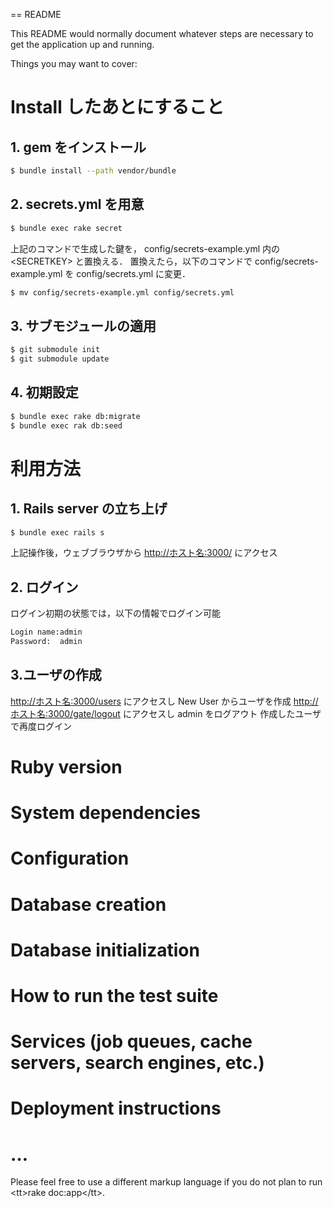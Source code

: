 == README

This README would normally document whatever steps are necessary to get the
application up and running.

Things you may want to cover:

* Install したあとにすること
** 1. gem をインストール
#+BEGIN_SRC sh
$ bundle install --path vendor/bundle
#+END_SRC
** 2. secrets.yml を用意
#+BEGIN_SRC sh
$ bundle exec rake secret
#+END_SRC
上記のコマンドで生成した鍵を， config/secrets-example.yml 内の <SECRETKEY> と置換える．
置換えたら，以下のコマンドで config/secrets-example.yml を config/secrets.yml に変更．
#+BEGIN_SRC sh
$ mv config/secrets-example.yml config/secrets.yml
#+END_SRC
** 3. サブモジュールの適用
#+BEGIN_SRC sh
$ git submodule init
$ git submodule update
#+END_SRC
** 4. 初期設定
#+BEGIN_SRC sh
$ bundle exec rake db:migrate
$ bundle exec rak db:seed
#+END_SRC

* 利用方法
** 1. Rails server の立ち上げ
#+BEGIN_SRC sh
$ bundle exec rails s
#+END_SRC
上記操作後，ウェブブラウザから http://ホスト名:3000/ にアクセス
** 2. ログイン
ログイン初期の状態では，以下の情報でログイン可能
#+BEGIN_SRC sh
Login name:admin
Password:  admin
#+END_SRC
** 3.ユーザの作成
http://ホスト名:3000/users にアクセスし New User からユーザを作成
http://ホスト名:3000/gate/logout にアクセスし admin をログアウト
作成したユーザで再度ログイン
* Ruby version

* System dependencies

* Configuration

* Database creation

* Database initialization

* How to run the test suite

* Services (job queues, cache servers, search engines, etc.)

* Deployment instructions

* ...


Please feel free to use a different markup language if you do not plan to run
<tt>rake doc:app</tt>.
